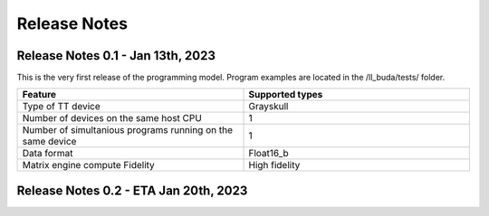Release Notes
#########################


Release Notes 0.1 - Jan 13th, 2023
****************************************
This is the very first release of the programming model. 
Program examples are located in the /ll_buda/tests/ folder.

.. list-table:: 
   :widths: 25 25
   :header-rows: 1

   * - Feature
     - Supported types
   * - Type of TT device
     - Grayskull
   * - Number of devices on the same host CPU
     - 1
   * - Number of simultanious programs running on the same device
     - 1
   * - Data format 
     - Float16_b
   * - Matrix engine compute Fidelity
     - High fidelity
     



Release Notes 0.2 - ETA Jan 20th, 2023
****************************************
